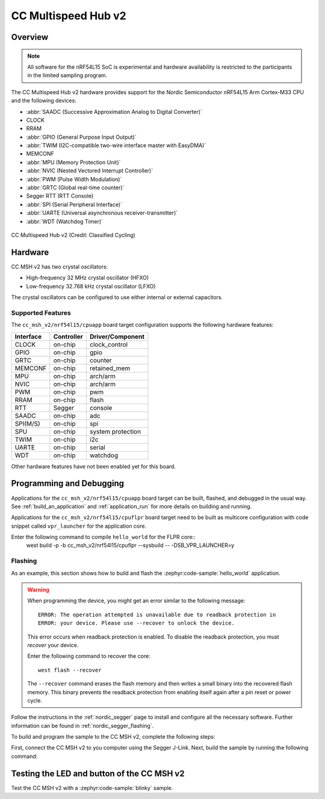 .. _cc_msh_v2_nrf54l15:

CC Multispeed Hub v2
####################

Overview
********

.. note::

   All software for the nRF54L15 SoC is experimental and hardware availability
   is restricted to the participants in the limited sampling program.

The CC Multispeed Hub v2 hardware provides support for the Nordic Semiconductor
nRF54L15 Arm Cortex-M33 CPU and the following devices:

* :abbr:`SAADC (Successive Approximation Analog to Digital Converter)`
* CLOCK
* RRAM
* :abbr:`GPIO (General Purpose Input Output)`
* :abbr:`TWIM (I2C-compatible two-wire interface master with EasyDMA)`
* MEMCONF
* :abbr:`MPU (Memory Protection Unit)`
* :abbr:`NVIC (Nested Vectored Interrupt Controller)`
* :abbr:`PWM (Pulse Width Modulation)`
* :abbr:`GRTC (Global real-time counter)`
* Segger RTT (RTT Console)
* :abbr:`SPI (Serial Peripheral Interface)`
* :abbr:`UARTE (Universal asynchronous receiver-transmitter)`
* :abbr:`WDT (Watchdog Timer)`

.. figure:: img/cc_msh_v2_nrf54l15.webp
     :align: center
     :alt: CC MSH v2

     CC Multispeed Hub v2 (Credit: Classified Cycling)

Hardware
********

CC MSH v2 has two crystal oscillators:

* High-frequency 32 MHz crystal oscillator (HFXO)
* Low-frequency 32.768 kHz crystal oscillator (LFXO)

The crystal oscillators can be configured to use either
internal or external capacitors.

Supported Features
==================

The ``cc_msh_v2/nrf54l15/cpuapp`` board target configuration supports
the following hardware features:

+-----------+------------+----------------------+
| Interface | Controller | Driver/Component     |
+===========+============+======================+
| CLOCK     | on-chip    | clock_control        |
+-----------+------------+----------------------+
| GPIO      | on-chip    | gpio                 |
+-----------+------------+----------------------+
| GRTC      | on-chip    | counter              |
+-----------+------------+----------------------+
| MEMCONF   | on-chip    | retained_mem         |
+-----------+------------+----------------------+
| MPU       | on-chip    | arch/arm             |
+-----------+------------+----------------------+
| NVIC      | on-chip    | arch/arm             |
+-----------+------------+----------------------+
| PWM       | on-chip    | pwm                  |
+-----------+------------+----------------------+
| RRAM      | on-chip    | flash                |
+-----------+------------+----------------------+
| RTT       | Segger     | console              |
+-----------+------------+----------------------+
| SAADC     | on-chip    | adc                  |
+-----------+------------+----------------------+
| SPI(M/S)  | on-chip    | spi                  |
+-----------+------------+----------------------+
| SPU       | on-chip    | system protection    |
+-----------+------------+----------------------+
| TWIM      | on-chip    | i2c                  |
+-----------+------------+----------------------+
| UARTE     | on-chip    | serial               |
+-----------+------------+----------------------+
| WDT       | on-chip    | watchdog             |
+-----------+------------+----------------------+

Other hardware features have not been enabled yet for this board.

Programming and Debugging
*************************

Applications for the ``cc_msh_v2/nrf54l15/cpuapp`` board target can be
built, flashed, and debugged in the usual way. See
:ref:`build_an_application` and :ref:`application_run` for more details on
building and running.

Applications for the ``cc_msh_v2/nrf54l15/cpuflpr`` board target need
to be built as multicore configuration with code snippet called ``vpr_launcher``
for the application core.

Enter the following command to compile ``hello_world`` for the FLPR core::
 west build -p -b cc_msh_v2/nrf54l15/cpuflpr --sysbuild -- -DSB_VPR_LAUNCHER=y

Flashing
========

As an example, this section shows how to build and flash the :zephyr:code-sample:`hello_world`
application.

.. warning::

   When programming the device, you might get an error similar to the following message::

    ERROR: The operation attempted is unavailable due to readback protection in
    ERROR: your device. Please use --recover to unlock the device.

   This error occurs when readback protection is enabled.
   To disable the readback protection, you must *recover* your device.

   Enter the following command to recover the core::

    west flash --recover

   The ``--recover`` command erases the flash memory and then writes a small binary into
   the recovered flash memory.
   This binary prevents the readback protection from enabling itself again after a pin
   reset or power cycle.

Follow the instructions in the :ref:`nordic_segger` page to install
and configure all the necessary software. Further information can be
found in :ref:`nordic_segger_flashing`.

To build and program the sample to the CC MSH v2, complete the following steps:

First, connect the CC MSH v2 to you computer using the Segger J-Link.
Next, build the sample by running the following command:

.. zephyr-app-commands::
   :zephyr-app: samples/hello_world
   :board: cc_msh_v2/nrf54l15/cpuapp
   :goals: build flash

Testing the LED and button of the CC MSH v2
*******************************************

Test the CC MSH v2 with a :zephyr:code-sample:`blinky` sample.
